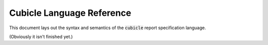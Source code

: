 Cubicle Language Reference
=============================

This document lays out the syntax and semantics of the
:code:`cubicle` report specification language.

(Obviously it isn't finished yet.)

